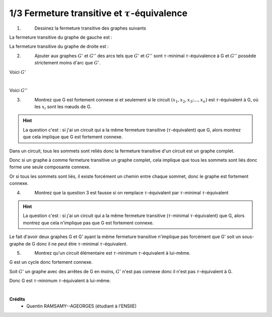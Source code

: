 ================================================================
1/3 Fermeture transitive et :math:`\tau`-équivalence
================================================================

.. image:: https://img.shields.io/badge/correction-vérifiée-green.svg?style=flat&amp;colorA=E1523D&amp;colorB=007D8A
   :alt: correction vérifiée

1. \
	Dessinez la fermeture transitive des graphes suivants

.. image:: /assets/math/graph/exercice/t1.png

La fermeture transitive du graphe de gauche est :

.. graphviz::

	digraph {
			size="4";
  		rankdir="LR";
      a-> b;
      a-> d;
      a-> c;
      a-> e;
      b -> d;
      b -> a;
      b -> c;
      b -> e;
      c -> d;
      c -> e;
   }

La fermeture transitive du graphe de droite est :

.. graphviz::

	digraph {
			size="4";
  		rankdir="LR";
      a-> b;
      a-> d;
      a-> c;
      b -> d;
      b -> a;
      b -> c;
      b -> e;
      c -> d;
      c -> a;
      c -> b;
      d -> a;
      d -> b;
      d -> c;
   }

2. \
	Ajouter aux graphes :math:`G'` et :math:`G''` des arcs tels que :math:`G'` et :math:`G''`
	sont :math:`\tau`-minimal :math:`\tau`-équivalence
	à G et :math:`G''` possède strictement moins d'arc que :math:`G'`.

.. image:: /assets/math/graph/exercice/t1_2.png


Voici :math:`G'`

.. graphviz::

	digraph {
			size="4";
  		rankdir="LR";
      a->b;
      b->a;
      b->c;
      c->b;
   }

|

Voici :math:`G''`

.. graphviz::

	digraph {
			size="4";
  		rankdir="LR";
      a->b;
      b->c;
			c->a;
   }


3. \
	Montrez que G est fortement connexe si et seulement si le circuit :math:`(x_1, x_2, x_3; ..., x_n)` est
	:math:`\tau`-équivalent à G, où les :math:`x_i` sont les nœuds de G.

.. hint::

	La question c'est : si j'ai un circuit qui a la même fermeture transitive (:math:`\tau`-équivalent) que G, alors
	montrez que cela implique que G est fortement connexe.

Dans un circuit, tous les sommets sont reliés donc la fermeture transitive d'un circuit
est un graphe complet.

Donc si un graphe à comme fermeture transitive un graphe complet, cela implique
que tous les sommets sont liés donc forme une seule composante connexe.

Or si tous les sommets sont liés, il existe forcément un chemin entre chaque sommet,
donc le graphe est fortement connexe.

4. \
	Montrez que la question 3 est fausse si on remplace :math:`\tau`-équivalent par :math:`\tau`-minimal :math:`\tau`-équivalent

.. hint::

	La question c'est : si j'ai un circuit qui a la même fermeture transitive (:math:`\tau`-minimal
	:math:`\tau`-équivalent) que G, alors montrez que cela n'implique pas que G est fortement connexe.

Le fait d'avoir deux graphes G et G' ayant la même fermeture transitive n'implique pas forcément
que G' soit un sous-graphe de G donc il ne peut être :math:`\tau`-minimal
:math:`\tau`-équivalent.

5. \
	Montrez qu'un circuit élémentaire est :math:`\tau`-minimum :math:`\tau`-équivalent à lui-même.

G est un cycle donc fortement connexe.

Soit :math:`G'` un graphe avec des arrêtes de G en moins, :math:`G'` n'est pas connexe donc
il n'est pas :math:`\tau`-équivalent à G.

Donc G est :math:`\tau`-minimum :math:`\tau`-équivalent à lui-même.

|

**Crédits**
	* Quentin RAMSAMY--AGEORGES (étudiant à l'ENSIIE)